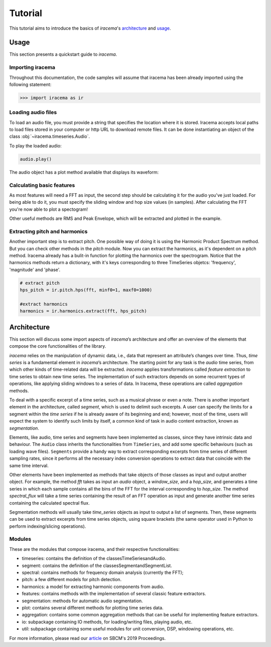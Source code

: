 ========
Tutorial
========

This tutorial aims to introduce the basics of *iracema*'s architecture_ and usage_.

.. _usage:

-----
Usage
-----

This section presents a quickstart guide to *iracema*.

Importing iracema
=================

Throughout this documentation, the code samples will assume that iracema has been
already imported using the following statement:

>>> import iracema as ir

Loading audio files
===================

To load an audio file, you must provide a string that specifies the location
where it is stored. Iracema accepts local paths to load files stored in your
computer or http URL to download remote files. It can be done instantiating
an object of the class :obj:`~iracema.timeseries.Audio`.

.. plot::
   :include-source:
   :context: close-figs
   
   import iracema as ir
   audio = ir.Audio("05 - Trumpet - Haydn.wav")

To play the loaded audio:

.. code:: python
  
   audio.play()

The audio object has a plot method available that displays its waveform:

.. plot::
   :include-source:
   :context: close-figs

   audio.plot()

Calculating basic features
==========================

As most features will need a FFT as input, the second step should be calculating it for the audio
you've just loaded. For being able to do it, you must specify the sliding window and hop size 
values (in samples).
After calculating the FFT you're now able to plot a spectogram!

Other useful methods are RMS and Peak Envelope, which will be extracted and plotted in the example.

.. plot::
   :include-source:
   :context: close-figs
  
   # specifying window and hop sizes
   window, hop = 2048, 1024
  
   # calculating the FFT
   fft = ir.spectral.fft(audio, window, hop)
  
   # plotting the spectrogram
   ir.plot.plot_spectrogram(fft)
  
   # calculating the RMS
   rms = ir.features.rms(audio, window, hop)
  
   # plotting the RMS
   rms.plot()

   # calculating the Peak Envelope
   peak = ir.features.peak_envelope(audio, window, hop)

   # plotting the Peak Envelope
   peak.plot()


Extracting pitch and harmonics
==============================

Another important step is to extract pitch. One possible way of doing it is using the Harmonic
Product Spectrum method. But you can check other methods in the *pitch* module.
Now you can extract the harmonics, as it's dependent on a pitch method. Iracema already has a 
bulit-in function for plotting the harmonics over the spectrogram.
Notice that the harmonics methods return a dictionary, with it's keys corresponding to three TimeSeries objetcs: 'frequency', 'magnitude' and 'phase'.

.. code:: python
  
  # extract pitch
  hps_pitch = ir.pitch.hps(fft, minf0=1, maxf0=1000)

  #extract harmonics
  harmonics = ir.harmonics.extract(fft, hps_pitch)

.. _architecture:

------------
Architecture
------------

This section will discuss some import aspects of *iracema*’s architecture and offer an overview of the elements that compose the core functionalities of the library.

*iracema* relies on the manipulation of dynamic data, i.e., data that represent an attribute’s changes over time. Thus, *time series* is a fundamental element in *iracema*’s architecture. The starting point for any task is the *audio* time series, from which other kinds of time-related data will be extracted. *iracema* applies transformations called *feature extraction* to time series to obtain new time series. The implementation of such extractors depends on some recurrent types of operations, like applying sliding windows to a series of data. In Iracema, these operations are called *aggregation* methods.

To deal with a specific excerpt of a time series, such as a musical phrase or even a note. There is another important element in the architecture, called *segment*, which is used to delimit such excerpts. A user can specify the limits for a segment within the *time series* if he is already aware of its beginning and end; however, most of the time, users will expect the system to identify such limits by itself, a common kind of task in audio content extraction, known as *segmentation*.

Elements, like audio, time series and segments have been implemented as classes, since they have intrinsic data and behaviour. The ``Audio`` class inherits the functionalities from ``TimeSeries``, and add some specific behaviours (such as loading wave files). ``Segments`` provide a handy way to extract corresponding  excerpts from time series of different sampling rates, since it performs all the necessary index conversion operations to extract data that coincide with the same time interval.

Other elements have been implemented as methods that take objects of those classes as input and output another object. For example, the method *fft* takes as input an *audio* object, a *window_size*, and a *hop_size*, and generates a time series in which each sample contains all the bins of the FFT for the interval corresponding to *hop_size*. The method *spectral_flux* will take a time series containing the result of an FFT operation as input and generate another time series containing the calculated spectral flux. 

Segmentation  methods  will  usually  take *time_series* objects as input to output a list of segments. Then, these segments can be used to extract excerpts from time series objects, using square brackets (the same operator used in Python to perform indexing/slicing operations).

Modules
=======

These are the modules that compose iracema, and their respective functionalities:

- timeseries: contains the definition of the classesTimeSeriesandAudio.
- segment:  contains the definition of the classesSegmentandSegmentList.
- spectral: contains methods for frequency domain analysis (currently the FFT);
- pitch: a few different models for pitch detection.
- harmonics: a model for extracting harmonic components from audio.
- features: contains methods with the implementation of several classic feature extractors.
- segmentation: methods for automatic audio segmentation.
- plot: contains several different methods for plotting time series data.
- aggregation: contains some common aggregation methods that can be useful for implementing feature extractors.
- io:  subpackage containing IO methods, for loading/writing files, playing audio, etc.
- util: subpackage containing some useful modules for unit conversion, DSP, windowing operations, etc.

For more information, please read our article_ on SBCM's 2019 Proceedings. 

.. _article: https://compmus.ime.usp.br/sbcm/2019/papers/sbcm-2019-3.pdf
